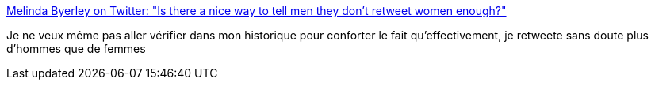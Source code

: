 :jbake-type: post
:jbake-status: published
:jbake-title: Melinda Byerley on Twitter: "Is there a nice way to tell men they don’t retweet women enough?"
:jbake-tags: féminisme,twitter,communication,_mois_mai,_année_2019
:jbake-date: 2019-05-07
:jbake-depth: ../
:jbake-uri: shaarli/1557231304000.adoc
:jbake-source: https://nicolas-delsaux.hd.free.fr/Shaarli?searchterm=https%3A%2F%2Ftwitter.com%2FMJB_SF%2Fstatus%2F1125604746973179904&searchtags=f%C3%A9minisme+twitter+communication+_mois_mai+_ann%C3%A9e_2019
:jbake-style: shaarli

https://twitter.com/MJB_SF/status/1125604746973179904[Melinda Byerley on Twitter: "Is there a nice way to tell men they don’t retweet women enough?"]

Je ne veux même pas aller vérifier dans mon historique pour conforter le fait qu'effectivement, je retweete sans doute plus d'hommes que de femmes
